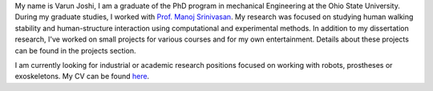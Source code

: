 .. title: About Me
.. slug: index
.. date: 2019-03-18 18:15:59 UTC-04:00
.. tags: 
.. category: 
.. link: 
.. description: 
.. type: text

My name is Varun Joshi, I am a graduate of the PhD program in mechanical Engineering at the Ohio State University. During my graduate studies, I worked with  `Prof. Manoj Srinivasan <https://movement.osu.edu/>`_. My research was focused on studying human walking stability and human-structure interaction using computational and experimental methods. In addition to my dissertation research, I've worked on small projects for various courses and for my own entertainment. Details about these projects can be found in the projects section.


I am currently looking for industrial or academic research positions focused on working with robots, prostheses or exoskeletons. My CV can be found `here <VarunJoshiCV.pdf>`_.
